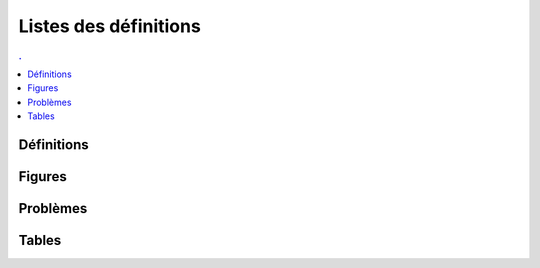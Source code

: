



Listes des définitions
======================

.. contents:: .
    :depth: 2



Définitions
+++++++++++

.. mathdeflist::
    :tag: Définition


Figures
+++++++

.. mathdeflist::
    :tag: Figure
    
Problèmes
+++++++++

.. mathdeflist::
    :tag: Problème


Tables
++++++

.. mathdeflist::
    :tag: Table



